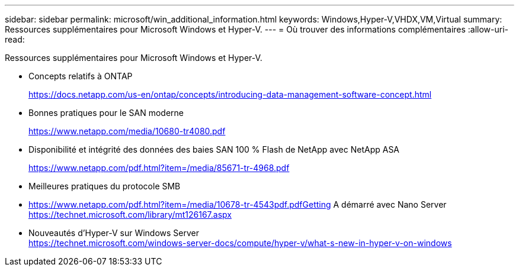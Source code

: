 ---
sidebar: sidebar 
permalink: microsoft/win_additional_information.html 
keywords: Windows,Hyper-V,VHDX,VM,Virtual 
summary: Ressources supplémentaires pour Microsoft Windows et Hyper-V. 
---
= Où trouver des informations complémentaires
:allow-uri-read: 


[role="lead"]
Ressources supplémentaires pour Microsoft Windows et Hyper-V.

* Concepts relatifs à ONTAP
+
https://docs.netapp.com/us-en/ontap/concepts/introducing-data-management-software-concept.html[]

* Bonnes pratiques pour le SAN moderne
+
https://www.netapp.com/media/10680-tr4080.pdf[]

* Disponibilité et intégrité des données des baies SAN 100 % Flash de NetApp avec NetApp ASA
+
https://www.netapp.com/pdf.html?item=/media/85671-tr-4968.pdf[]

* Meilleures pratiques du protocole SMB
* https://www.netapp.com/pdf.html?item=/media/10678-tr-4543pdf.pdfGetting[] A démarré avec Nano Server +
https://technet.microsoft.com/library/mt126167.aspx[]
* Nouveautés d'Hyper-V sur Windows Server +
https://technet.microsoft.com/windows-server-docs/compute/hyper-v/what-s-new-in-hyper-v-on-windows[]

